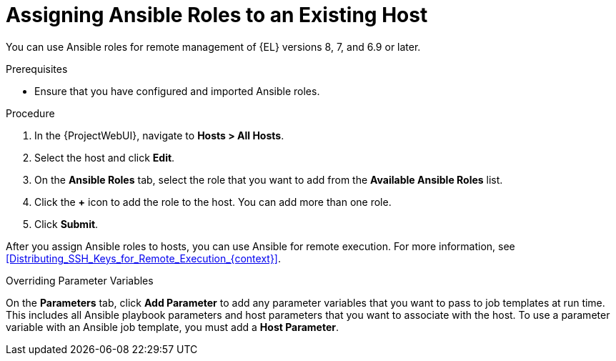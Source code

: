 [id="adding-ansible-roles-to-an-existing-host_{context}"]
= Assigning Ansible Roles to an Existing Host

You can use Ansible roles for remote management of {EL} versions 8, 7, and 6.9 or later.

.Prerequisites

* Ensure that you have configured and imported Ansible roles.

.Procedure
. In the {ProjectWebUI}, navigate to *Hosts > All Hosts*.
. Select the host and click *Edit*.
. On the *Ansible Roles* tab, select the role that you want to add from the *Available Ansible Roles* list.
. Click the *+* icon to add the role to the host.
You can add more than one role.
. Click *Submit*.

After you assign Ansible roles to hosts, you can use Ansible for remote execution.
For more information, see xref:Distributing_SSH_Keys_for_Remote_Execution_{context}[].

.Overriding Parameter Variables

On the *Parameters* tab, click *Add Parameter* to add any parameter variables that you want to pass to job templates at run time.
This includes all Ansible playbook parameters and host parameters that you want to associate with the host.
To use a parameter variable with an Ansible job template, you must add a *Host Parameter*.

